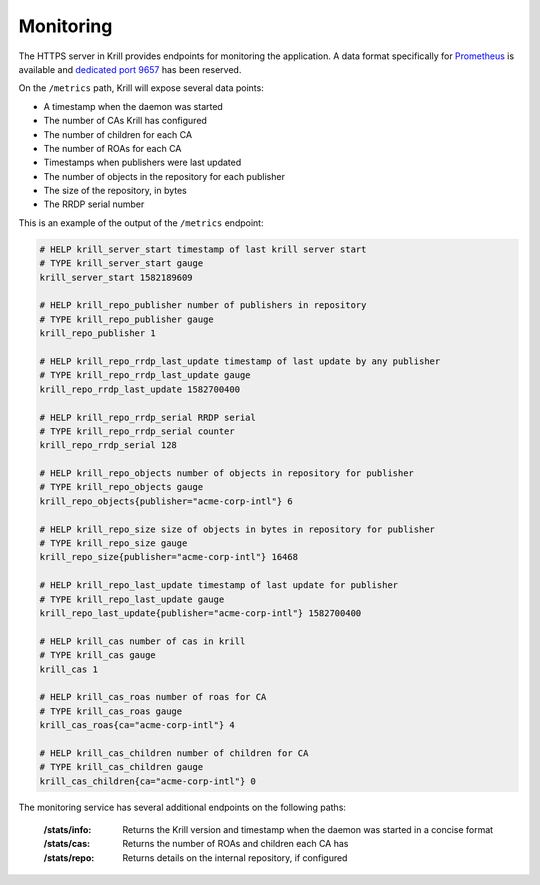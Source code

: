 .. _doc_krill_monitoring:

Monitoring
==========

The HTTPS server in Krill provides endpoints for monitoring the application. A
data format specifically for `Prometheus <https://prometheus.io/>`_ is available
and `dedicated port 9657
<https://github.com/prometheus/prometheus/wiki/Default-port-allocations>`_ has
been reserved.

On the ``/metrics`` path, Krill will expose several data points:

- A timestamp when the daemon was started
- The number of CAs Krill has configured
- The number of children for each CA
- The number of ROAs for each CA
- Timestamps when publishers were last updated
- The number of objects in the repository for each publisher
- The size of the repository, in bytes
- The RRDP serial number

This is an example of the output of the ``/metrics`` endpoint:

.. code-block:: text

  # HELP krill_server_start timestamp of last krill server start
  # TYPE krill_server_start gauge
  krill_server_start 1582189609

  # HELP krill_repo_publisher number of publishers in repository
  # TYPE krill_repo_publisher gauge
  krill_repo_publisher 1

  # HELP krill_repo_rrdp_last_update timestamp of last update by any publisher
  # TYPE krill_repo_rrdp_last_update gauge
  krill_repo_rrdp_last_update 1582700400

  # HELP krill_repo_rrdp_serial RRDP serial
  # TYPE krill_repo_rrdp_serial counter
  krill_repo_rrdp_serial 128

  # HELP krill_repo_objects number of objects in repository for publisher
  # TYPE krill_repo_objects gauge
  krill_repo_objects{publisher="acme-corp-intl"} 6

  # HELP krill_repo_size size of objects in bytes in repository for publisher
  # TYPE krill_repo_size gauge
  krill_repo_size{publisher="acme-corp-intl"} 16468

  # HELP krill_repo_last_update timestamp of last update for publisher
  # TYPE krill_repo_last_update gauge
  krill_repo_last_update{publisher="acme-corp-intl"} 1582700400

  # HELP krill_cas number of cas in krill
  # TYPE krill_cas gauge
  krill_cas 1

  # HELP krill_cas_roas number of roas for CA
  # TYPE krill_cas_roas gauge
  krill_cas_roas{ca="acme-corp-intl"} 4

  # HELP krill_cas_children number of children for CA
  # TYPE krill_cas_children gauge
  krill_cas_children{ca="acme-corp-intl"} 0

The monitoring service has several additional endpoints on the following
paths:

  :/stats/info:
       Returns the Krill version and timestamp when the daemon was
       started in a concise format

  :/stats/cas:
       Returns the number of ROAs and children each CA has

  :/stats/repo:
      Returns details on the internal repository, if configured

